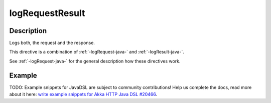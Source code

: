 .. _-logRequestResult-java-:

logRequestResult
================

Description
-----------
Logs both, the request and the response.

This directive is a combination of :ref:`-logRequest-java-` and :ref:`-logResult-java-`.

See :ref:`-logRequest-java-` for the general description how these directives work.

Example
-------
TODO: Example snippets for JavaDSL are subject to community contributions! Help us complete the docs, read more about it here: `write example snippets for Akka HTTP Java DSL #20466 <https://github.com/akka/akka/issues/20466>`_.
